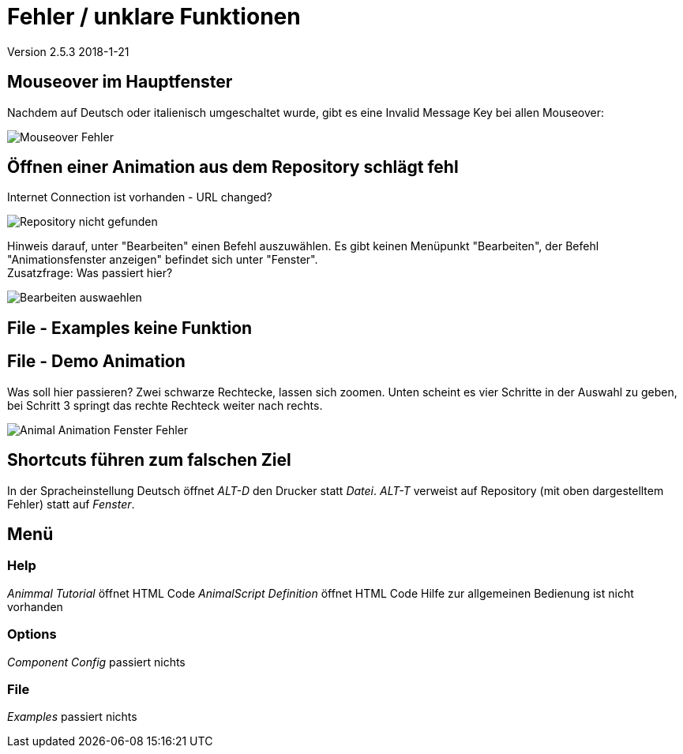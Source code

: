 :imagesdir: images

= Fehler / unklare Funktionen

Version 2.5.3 2018-1-21

== Mouseover im Hauptfenster
Nachdem auf Deutsch oder italienisch umgeschaltet wurde, gibt es eine Invalid Message Key bei allen Mouseover:

image::Mouseover_Fehler.png[]

== Öffnen einer Animation aus dem Repository schlägt fehl
Internet Connection ist vorhanden - URL changed?

image::Repository_nicht_gefunden.png[]

Hinweis darauf, unter "Bearbeiten" einen Befehl auszuwählen.
Es gibt keinen Menüpunkt "Bearbeiten", der Befehl "Animationsfenster anzeigen" befindet sich unter "Fenster". +
Zusatzfrage: Was passiert hier?

image::Bearbeiten_auswaehlen.png[]

== File - Examples keine Funktion

== File - Demo Animation

Was soll hier passieren?
Zwei schwarze Rechtecke, lassen sich zoomen.
Unten scheint es vier Schritte in der Auswahl zu geben, bei Schritt 3 springt das rechte Rechteck weiter nach rechts.

image::Animal_Animation_Fenster_Fehler.png[]

== Shortcuts führen zum falschen Ziel

In der Spracheinstellung Deutsch öffnet _ALT-D_ den Drucker statt _Datei_.
_ALT-T_ verweist auf Repository (mit oben dargestelltem Fehler) statt auf _Fenster_.

== Menü

=== Help
_Animmal Tutorial_ öffnet HTML Code
_AnimalScript Definition_ öffnet HTML Code
Hilfe zur allgemeinen Bedienung ist nicht vorhanden

=== Options
_Component Config_ passiert nichts

=== File
_Examples_ passiert nichts